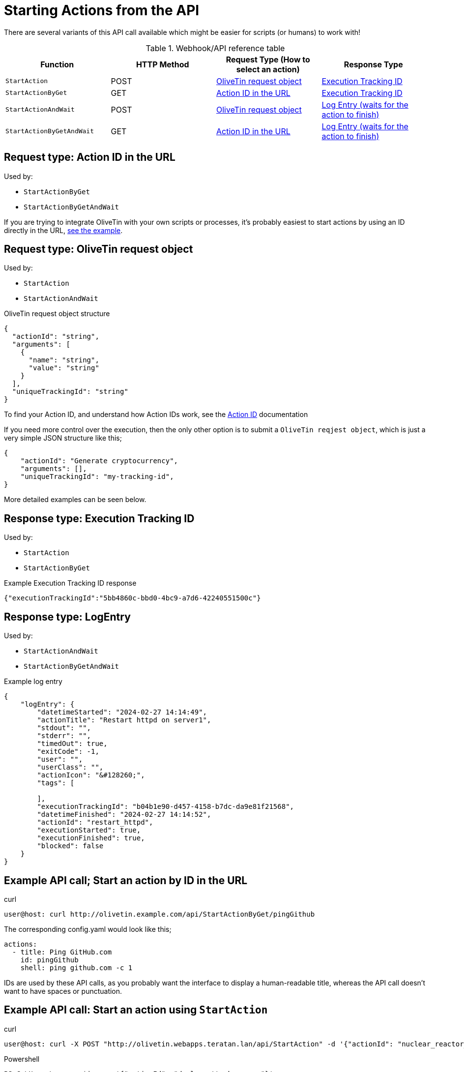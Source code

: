 [#api-start-action]
= Starting Actions from the API

There are several variants of this API call available which might be easier for scripts (or humans) to work with!

.Webhook/API reference table
[%header]
|======================================================
| Function                     | HTTP Method | Request Type (How to select an action)             | Response Type
| `StartAction`                | POST        | <<api-request-obj,OliveTin request object>>        | <<api-response-trackingid,Execution Tracking ID>>
| `StartActionByGet`           | GET         | <<api-request-idurl,Action ID in the URL>>         | <<api-response-trackingid,Execution Tracking ID>>
| `StartActionAndWait`         | POST        | <<api-request-obj,OliveTin request object>>        | <<api-response-logentry,Log Entry (waits for the action to finish)>>
| `StartActionByGetAndWait`    | GET         | <<api-request-idurl,Action ID in the URL>>         | <<api-response-logentry,Log Entry (waits for the action to finish)>>
|======================================================

[#api-request-idurl]
== Request type: Action ID in the URL

Used by:

* `StartActionByGet`
* `StartActionByGetAndWait`

If you are trying to integrate OliveTin with your own scripts or processes, it's probably easiest to start actions by using an ID directly in the URL, <<api-eg-startIdUrl,see the example>>.

[#api-request-obj]
== Request type: OliveTin request object

Used by:

* `StartAction`
* `StartActionAndWait`

[source,json]
.OliveTin request object structure
----
{
  "actionId": "string",
  "arguments": [
    {
      "name": "string",
      "value": "string"
    }
  ],
  "uniqueTrackingId": "string"
}
----

To find your Action ID, and understand how Action IDs work, see the xref:action_customization/ids.adoc[Action ID] documentation

If you need more control over the execution, then the only other option is to submit a `OliveTin reqjest object`, which is just a very simple JSON structure like this;

[source,json]
----
{
    "actionId": "Generate cryptocurrency",
    "arguments": [],
    "uniqueTrackingId": "my-tracking-id",
}
----

More detailed examples can be seen below.

[#api-response-trackingid]
== Response type: Execution Tracking ID

Used by:

* `StartAction`
* `StartActionByGet`

.Example Execution Tracking ID response
[source,json]
----
{"executionTrackingId":"5bb4860c-bbd0-4bc9-a7d6-42240551500c"}
----

[#api-response-logentry]
== Response type: LogEntry

Used by:

* `StartActionAndWait`
* `StartActionByGetAndWait`

.Example log entry
[source,json]
----
{
    "logEntry": {
        "datetimeStarted": "2024-02-27 14:14:49",
        "actionTitle": "Restart httpd on server1",
        "stdout": "",
        "stderr": "",
        "timedOut": true,
        "exitCode": -1,
        "user": "",
        "userClass": "",
        "actionIcon": "&#128260;",
        "tags": [

        ],
        "executionTrackingId": "b04b1e90-d457-4158-b7dc-da9e81f21568",
        "datetimeFinished": "2024-02-27 14:14:52",
        "actionId": "restart_httpd",
        "executionStarted": true,
        "executionFinished": true,
        "blocked": false
    }
}
----

[#api-eg-startIdUrl]
== Example API call; Start an action by ID in the URL

.curl
----
user@host: curl http://olivetin.example.com/api/StartActionByGet/pingGithub
----

The corresponding config.yaml would look like this;

[source,yaml]
----
actions:
  - title: Ping GitHub.com
    id: pingGithub
    shell: ping github.com -c 1
----

IDs are used by these API calls, as you probably want the interface to display a human-readable title, whereas the API call doesn't want to have spaces or punctuation.

== Example API call: Start an action using `StartAction`

[source,bash]
.curl
----
user@host: curl -X POST "http://olivetin.webapps.teratan.lan/api/StartAction" -d '{"actionId": "nuclear_reactor_shutdown"}'
----

[source,powershell]
.Powershell
----
PS C:\Users\xcons> $json = '{"actionId": "deploy_attack_gnomes"}'
PS C:\Users\xcons> Invoke-RestMethod -Method "Post" -Uri "http://olivetinServer:1337/api/StartAction" -Body $json 
----

== Example API call: Start an action using `StartAction` with arguments

[source,bash]
.curl
----
user:host: curl -X POST 'http://olivetin.example.com/api/StartAction' -d '{"actionId": "Ping_host", "arguments": [{"name": "host", "value": "example.com"},{"name": "count", "value": "1"}]}'
----

